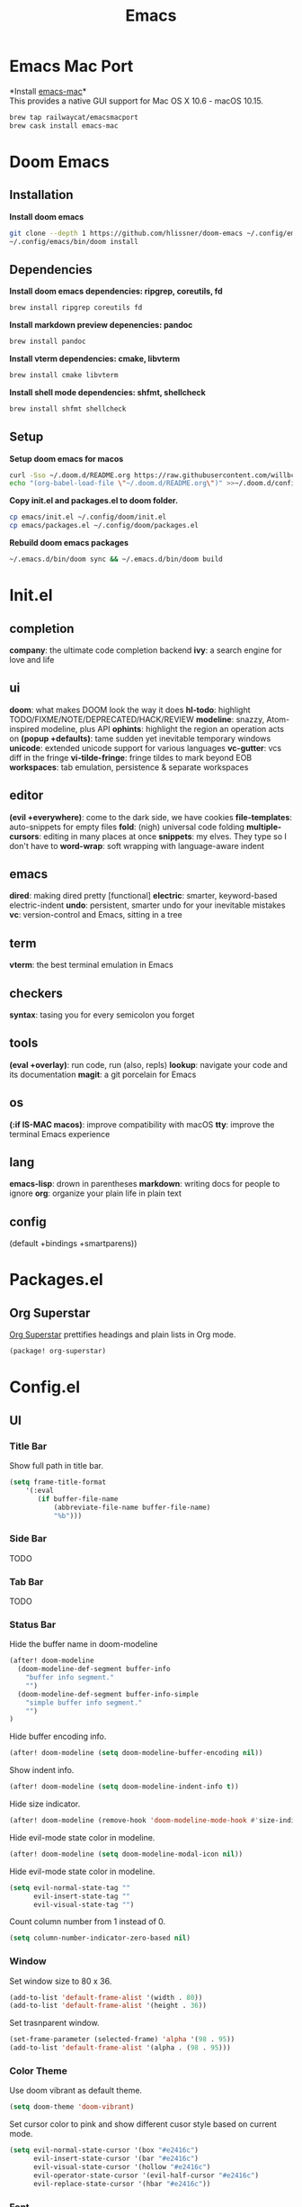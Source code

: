  #+TITLE: Emacs
* Emacs Mac Port
*Install [[https://github.com/railwaycat/homebrew-emacsmacport][emacs-mac]]*\\
This provides a native GUI support for Mac OS X 10.6 - macOS 10.15.
#+begin_src sh
brew tap railwaycat/emacsmacport
brew cask install emacs-mac
#+end_src
* Doom Emacs
** Installation
*Install doom emacs*
#+begin_src sh
git clone --depth 1 https://github.com/hlissner/doom-emacs ~/.config/emacs
~/.config/emacs/bin/doom install
#+end_src

** Dependencies
*Install doom emacs dependencies: ripgrep, coreutils, fd*
#+begin_src sh
brew install ripgrep coreutils fd
#+end_src

*Install markdown preview depenencies: pandoc*
#+begin_src sh
brew install pandoc
#+end_src

*Install vterm dependencies: cmake, libvterm*
#+begin_src sh
brew install cmake libvterm
#+end_src

*Install shell mode dependencies: shfmt, shellcheck*
#+begin_src sh
brew install shfmt shellcheck
#+end_src

** Setup
*Setup doom emacs for macos*
#+begin_src sh
curl -Sso ~/.doom.d/README.org https://raw.githubusercontent.com/willbchang/macos-emacs-doom.d/master/README.org
echo "(org-babel-load-file \"~/.doom.d/README.org\")" >>~/.doom.d/config.el
#+end_src

*Copy init.el and packages.el to doom folder.*
#+begin_src sh
cp emacs/init.el ~/.config/doom/init.el
cp emacs/packages.el ~/.config/doom/packages.el
#+end_src

*Rebuild doom emacs packages*
#+begin_src sh
~/.emacs.d/bin/doom sync && ~/.emacs.d/bin/doom build
#+end_src

* Init.el
** completion
*company*: the ultimate code completion backend
*ivy*: a search engine for love and life

** ui
*doom*: what makes DOOM look the way it does
*hl-todo*: highlight TODO/FIXME/NOTE/DEPRECATED/HACK/REVIEW
*modeline*: snazzy, Atom-inspired modeline, plus API
*ophints*: highlight the region an operation acts on
*(popup +defaults)*: tame sudden yet inevitable temporary windows
*unicode*: extended unicode support for various languages
*vc-gutter*: vcs diff in the fringe
*vi-tilde-fringe*: fringe tildes to mark beyond EOB
*workspaces*: tab emulation, persistence & separate workspaces

** editor
*(evil +everywhere)*: come to the dark side, we have cookies
*file-templates*: auto-snippets for empty files
*fold*: (nigh) universal code folding
*multiple-cursors*: editing in many places at once
*snippets*: my elves. They type so I don't have to
*word-wrap*: soft wrapping with language-aware indent

** emacs
*dired*: making dired pretty [functional]
*electric*: smarter, keyword-based electric-indent
*undo*: persistent, smarter undo for your inevitable mistakes
*vc*: version-control and Emacs, sitting in a tree

** term
*vterm*: the best terminal emulation in Emacs

** checkers
*syntax*: tasing you for every semicolon you forget

** tools
*(eval +overlay)*: run code, run (also, repls)
*lookup*: navigate your code and its documentation
*magit*: a git porcelain for Emacs

** os
*(:if IS-MAC macos)*: improve compatibility with macOS
*tty*: improve the terminal Emacs experience

** lang
*emacs-lisp*: drown in parentheses
*markdown*: writing docs for people to ignore
*org*: organize your plain life in plain text

** config
(default +bindings +smartparens))

* Packages.el
** Org Superstar
[[https://github.com/integral-dw/org-superstar-mode][Org Superstar]] prettifies headings and plain lists in Org mode.
#+begin_src emacs-lisp
(package! org-superstar)
#+end_src

* Config.el
** UI
*** Title Bar
Show full path in title bar.
#+begin_src emacs-lisp
(setq frame-title-format
    '(:eval
       (if buffer-file-name
           (abbreviate-file-name buffer-file-name)
           "%b")))
#+end_src

*** Side Bar
TODO
*** Tab Bar
TODO
*** Status Bar
Hide the buffer name in doom-modeline
#+begin_src emacs-lisp
(after! doom-modeline
  (doom-modeline-def-segment buffer-info
    "buffer info segment."
    "")
  (doom-modeline-def-segment buffer-info-simple
    "simple buffer info segment."
    "")
)
#+end_src

Hide buffer encoding info.
#+begin_src emacs-lisp
(after! doom-modeline (setq doom-modeline-buffer-encoding nil))
#+end_src

Show indent info.
#+begin_src emacs-lisp
(after! doom-modeline (setq doom-modeline-indent-info t))
#+end_src

Hide size indicator.
#+begin_src emacs-lisp
(after! doom-modeline (remove-hook 'doom-modeline-mode-hook #'size-indication-mode))
#+end_src

Hide evil-mode state color in modeline.
#+begin_src emacs-lisp
(after! doom-modeline (setq doom-modeline-modal-icon nil))
#+end_src

Hide evil-mode state color in modeline.
#+begin_src emacs-lisp
(setq evil-normal-state-tag ""
      evil-insert-state-tag ""
      evil-visual-state-tag "")
#+end_src

Count column number from 1 instead of 0.
#+begin_src emacs-lisp
(setq column-number-indicator-zero-based nil)
#+end_src

*** Window
Set window size to 80 x 36.
#+begin_src emacs-lisp
(add-to-list 'default-frame-alist '(width . 80))
(add-to-list 'default-frame-alist '(height . 36))
#+end_src

Set trasnparent window.
#+begin_src emacs-lisp
(set-frame-parameter (selected-frame) 'alpha '(98 . 95))
(add-to-list 'default-frame-alist '(alpha . (98 . 95)))
#+end_src

*** Color Theme
Use doom vibrant as default theme.
#+begin_src emacs-lisp
(setq doom-theme 'doom-vibrant)
#+end_src

Set cursor color to pink and show different cusor style based on current mode.
#+begin_src emacs-lisp
(setq evil-normal-state-cursor '(box "#e2416c")
      evil-insert-state-cursor '(bar "#e2416c")
      evil-visual-state-cursor '(hollow "#e2416c")
      evil-operator-state-cursor '(evil-half-cursor "#e2416c")
      evil-replace-state-cursor '(hbar "#e2416c"))
#+end_src

*** Font
Set font family and font size.
#+begin_src emacs-lisp
(setq doom-font (font-spec :family "Inconsolata" :size 20))
#+end_src

*** Line Number
| Display Style                | Value     | Status   |
|------------------------------+-----------+----------|
| Absolute line numbers        | t         | Default  |
| Relative line numbers        | 'relative | Prefered |
| Relative visual line numbers | 'visual   |          |
| No line numbers              | nil       |          |
#+begin_src emacs-lisp
(setq display-line-numbers-type 'relative)
#+end_src

** Keybindings
*** Text Editing
| Keybindings                | Features                          | Convention | Built in Status |
|----------------------------+-----------------------------------+------------+-----------------|
| ~Command + C~              | Copy                              | macOS      | Doom Emacs      |
| ~Command + V~              | Paste                             | macOS      | Doom Emacs      |
| ~Command + X~              | Cut                               | macOS      | Customize       |
| ~Command + Z~              | Undo                              | macOS      | Doom Emacs      |
| ~Command + Shift + Z~      | Redo                              | macOS      | Doom Emacs      |
| ~Command + A~              | Select All Text                   | macOS      | Doom Emacs      |
| ~Command + F~              | Search Text                       | macOS      | Doom Emacs      |
| ~Command + ↑~              | Move to the top of the file.      | macOS      | Customize       |
| ~Command + ↓~              | Move to the bottom of the file    | macOS      | Customize       |
| ~Command + ←~              | Move to the beginning of the line | macOS      | Doom Emacs      |
| ~Command + →~              | Move to the end of the line       | macOS      | Doom Emacs      |
| ~Command + L~              | Go to Line                        | macOS      | Doom Emacs      |
| ~Option + Delete~          | Delete a word                     | macOS      | Doom Emacs      |
| ~Command + Delete~         | Delete to Line Start              | macOS      | Doom Emacs      |
| ~Command + Shift + Delete~ | Delete Entire Line                | Personal   | Customize       |


#+begin_src emacs-lisp
(map!
 :g "s-x" 'kill-region
    "s-S-<backspace>" 'kill-whole-line
    "s-<up>" 'beginning-of-buffer
    "s-<down>" 'end-of-buffer
)
#+end_src

*** Buffer
| Keybindings   | Features                     | Convention | Built in Status |
|---------------+------------------------------+------------+-----------------|
| ~Command + W~ | Close Current Buffer         | macOS      | Customize       |
| ~Command + =~ | Zoom in Buffer               | macOS      | Customize       |
| ~Command + -~ | Zoom out Buffer              | macOS      | Customize       |
| ~Command + 0~ | Reset Zoom Buffer            | macOS      | Customize       |
| ~Command + T~ | Create New Buffer            | macOS      | Customize       |
| ~Command + S~ | Save Buffer                  | macOS      | Customize       |
| ~Command + R~ | Revert Buffer                | macOS      | Customize       |
| ~Command + '~ | Move to next Buffer          | Emacs      | Customize       |
| ~Command + ,~ | Open Preferences             | macOS      | Customize       |
| ~Command + /~ | Comment or Uncomment line(s) | macOS      | Customize       |

#+begin_src emacs-lisp
(map!
 :g "s-w" 'kill-current-buffer
 :g "s-=" 'text-scale-increase
 :g "s--" 'text-scale-decrease
 :g "s-0" 'text-scale-reset
 :g "s-t" '+default/new-buffer
 :g "s-r" 'revert-buffer
 :g "s-'" 'next-window-any-frame
 :g "s-," 'customize
 :i "s-/" 'evilnc-comment-or-uncomment-lines
)

(defun text-scale-reset ()
  (interactive)
  (text-scale-set 0))
#+end_src

*** Window
| Keybindings           | Features             | Convention | Built in Status |
|-----------------------+----------------------+------------+-----------------|
| ~Command + Shift + W~ | Close Current Window | macOS      | Customize       |
| ~Command + Shift + =~ | Zoom in Window       | Personal   | Customize       |
| ~Command + Shit + -~  | Zoom out Window      | Personal   | Customize       |
| ~Command + Shit + 0~  | Reset Zoom Window    | Personal   | Customize       |
| ~Command + N~         | Create New Window    | macOS      | Customize       |
| ~Command + `~         | Move to next Window  | macOS      | Customize       |
| ~Command + Q~         | Quit Emacs           | macOS      | Customize       |

#+begin_src emacs-lisp
(map!
 :g "s-W" 'delete-frame
 :g "s-+" 'doom/increase-font-size
 :g "s-_" 'doom/decrease-font-size
 :g "s-)" 'doom/reset-font-size
 :g "s-n" 'make-frame
 :g "s-`" 'other-frame
 :g "s-q" 'save-buffers-kill-emacs
)
#+end_src

** Behaviors
Iterate through CamelCase words in programming mode.
#+begin_src emacs-lisp
(add-hook 'prog-mode-hook 'subword-mode)
#+end_src

Quit Emacs without confirm.
#+begin_src emacs-lisp
(setq confirm-kill-emacs nil)
#+end_src

** Terminal
Set fish as default shell for vterm.
#+begin_src emacs-lisp
(setq vterm-shell "/usr/local/bin/fish")
#+end_src

Do not ask to confirm when quitting vterm.
#+begin_src emacs-lisp
(setq kill-buffer-query-functions nil)
#+end_src
